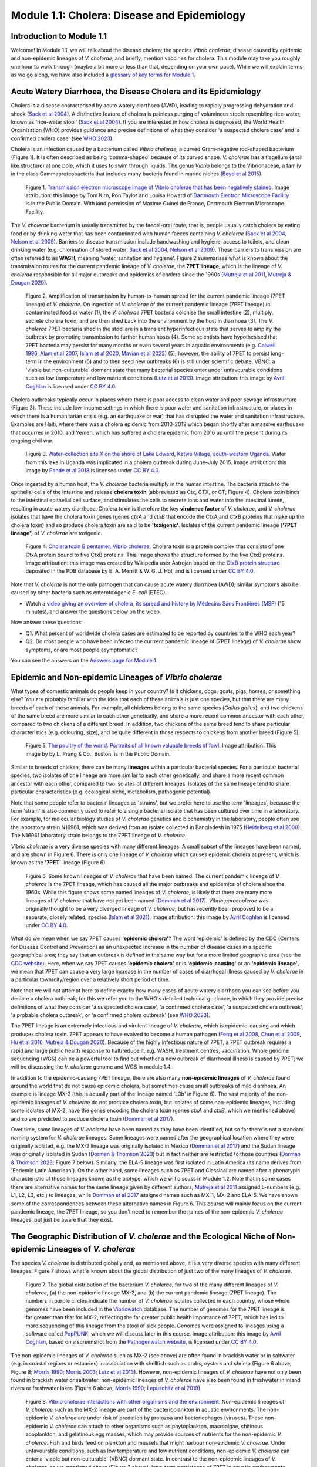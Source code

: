 Module 1.1: Cholera: Disease and Epidemiology
=============================================

Introduction to Module 1.1
--------------------------

Welcome!
In Module 1.1, we will talk about the disease cholera; the species *Vibrio cholerae*; disease
caused by epidemic and non-epidemic lineages of *V. cholerae*; and briefly, mention vaccines for cholera.
This module may take you roughly one hour to work through (maybe a bit more or less than that, depending on your own pace).
While we will explain terms as we go along, we have also included a `glossary of key terms for Module 1`_.

.. _glossary of key terms for Module 1: https://cholerabook.readthedocs.io/en/latest/vibriogenomes_glossary.html

Acute Watery Diarrhoea, the Disease Cholera and its Epidemiology
----------------------------------------------------------------

Cholera is a disease characterised by acute watery diarrhoea (AWD), leading to rapidly progressing dehydration and shock (`Sack et al 2004`_).
A distinctive feature of cholera is painless purging of voluminous stools resembling rice-water, known as 'rice-water stool' (`Sack et al 2004`_).
If you are interested in how cholera is diagnosed, the World Health Organisation (WHO) provides guidance and 
precise definitions of what they consider 'a suspected cholera case' and 'a confirmed cholera case' (see `WHO 2023`_).

.. _Sack et al 2004: https://pubmed.ncbi.nlm.nih.gov/14738797/

.. _WHO 2023: https://www.gtfcc.org/wp-content/uploads/2023/02/gtfcc-public-health-surveillance-for-cholera-interim-guidance.pdf

Cholera is an infection caused by a bacterium called *Vibrio cholerae*, a curved Gram-negative rod-shaped bacterium (Figure 1).
It is often described as being 'comma-shaped' because of its curved shape. *V. cholerae* has a flagellum (a tail like structure) at one pole, which it uses
to swim through liquids.
The genus *Vibrio* belongs to the Vibrionaceae, a family in the class Gammaproteobacteria that includes many bacteria 
found in marine niches (`Boyd et al 2015`_).

.. _Boyd et al 2015: https://pubmed.ncbi.nlm.nih.gov/26542048/

.. figure:: Vibrio_cholerae.jpg
  :width: 350

  Figure 1. `Transmission electron microscope image of Vibrio cholerae that has been negatively stained`_. Image attribution: this image by Tom Kirn, Ron Taylor and Louisa Howard of `Dartmouth Electron Microscope Facility`_ is in the Public Domain. With kind permission of Maxime Guinel de France, Dartmouth Electron Microscope Facility.

.. _Transmission electron microscope image of Vibrio cholerae that has been negatively stained: https://en.wikipedia.org/wiki/Vibrio_cholerae#/media/File:Vibrio_cholerae.jpg

.. _Dartmouth Electron Microscope Facility: https://www.dartmouth.edu/emlab/

The *V. cholerae* bacterium is usually transmitted by the faecal-oral route, that is, 
people usually catch cholera by eating food or by drinking water that has been contaminated
with human faeces containing *V. cholerae* (`Sack et al 2004`_, `Nelson et al 2009`_). Barriers to disease transmission include
handwashing and hygiene, access to toilets, and clean drinking water (e.g. chlorination of stored water; `Sack et al 2004`_, `Nelson et al 2009`_). 
These barriers to transmission are often referred to as **WASH**, meaning 'water, sanitation and hygiene'. 
Figure 2 summarises what is known about the transmission routes for the current pandemic lineage of *V. cholerae*, the **7PET
lineage**, which is the lineage of *V. cholerae* responsible for all major outbreaks and epidemics of cholera since the 1960s (`Mutreja et al 2011`_, `Mutreja & Dougan 2020`_). 

.. _Sack et al 2004: https://pubmed.ncbi.nlm.nih.gov/14738797/

.. _Mutreja et al 2011: https://pubmed.ncbi.nlm.nih.gov/21866102/

.. _Mutreja & Dougan 2020: https://pubmed.ncbi.nlm.nih.gov/31345641/

.. _Nelson et al 2009: https://pubmed.ncbi.nlm.nih.gov/19756008/

.. figure:: 7PET_LifeCycle.png
  :width: 1350

  Figure 2. Amplification of transmission by human-to-human spread for the current pandemic lineage (7PET lineage) of *V. cholerae*. On ingestion of *V. cholerae* of the current pandemic lineage (7PET lineage) in contaminated food or water (1), the *V. cholerae* 7PET bacteria colonise the small intestine (2), multiply, secrete cholera toxin, and are then shed back into the environment by the host in diarrhoea (3). The *V. cholerae* 7PET bacteria shed in the stool are in a transient hyperinfectious state that serves to amplify the outbreak by promoting transmission to further human hosts (4). Some scientists have hypothesised that 7PET bacteria may persist for many months or even several years in aquatic environments (e.g. `Colwell 1996`_, `Alam et al 2007`_, `Islam et al 2020`_, `Mavian et al 2023`_) (5); however, the ability of 7PET to persist long-term in the environment (5) and to then seed new outbreaks (6) is still under scientific debate. VBNC: a 'viable but non-culturable' dormant state that many bacterial species enter under unfavourable conditions such as low temperature and low nutrient conditions (`Lutz et al 2013`_). Image attribution: this image by `Avril Coghlan`_ is licensed under `CC BY 4.0`_.

.. _Nelson et al 2009: https://pubmed.ncbi.nlm.nih.gov/19756008/

.. _Mavian et al 2023: https://pubmed.ncbi.nlm.nih.gov/37735743/

.. _Islam et al 2020: https://pubmed.ncbi.nlm.nih.gov/31285087/

.. _CC BY 4.0: https://creativecommons.org/licenses/by/4.0/

.. _Lutz et al 2013: https://pubmed.ncbi.nlm.nih.gov/24379807/

.. _Alam et al 2007: https://pubmed.ncbi.nlm.nih.gov/17968017/

.. _Colwell 1996: https://pubmed.ncbi.nlm.nih.gov/8953025/

.. _Avril Coghlan: https://www.linkedin.com/in/avril-coghlan-4409545/?originalSubdomain=uk

Cholera outbreaks typically occur in places where there is poor access
to clean water and poor sewage infrastructure (Figure 3). These include low-income settings in which there is poor water and sanitation infrastructure, 
or places in which there is a humanitarian crisis (e.g. an earthquake or war) that has disrupted the water and sanitation infrastructure.
Examples are Haiti, where there was a cholera epidemic from 2010-2019 which began shortly after a massive earthquake that occurred in 2010, 
and Yemen, which has suffered a cholera epidemic from 2016 up until the present during its ongoing civil war. 

.. figure:: ContaminatedWater.png
  :width: 350

  Figure 3. `Water-collection site X on the shore of Lake Edward, Katwe Village, south-western Uganda`_. Water from this lake in Uganda was implicated in a cholera outbreak during June–July 2015. Image attribution: this image by `Pande et al 2018`_ is licensed under `CC BY 4.0`_.

.. _Water-collection site X on the shore of Lake Edward, Katwe Village, south-western Uganda: https://journals.plos.org/plosone/article/figure?id=10.1371/journal.pone.0198431.g003

.. _Pande et al 2018: https://pubmed.ncbi.nlm.nih.gov/29949592/

.. _CC BY 4.0: https://creativecommons.org/licenses/by/4.0/

Once ingested by a human host, the *V. cholerae* bacteria multiply in the human intestine. The
bacteria attach to the epithelial cells of the intestine and release **cholera toxin** (abbreviated as Ctx, CTX, or CT; Figure 4). Cholera toxin 
binds to the intestinal epithelial cell surface, and stimulates the cells to secrete ions and water into
the intestinal lumen, resulting in acute watery diarrhoea. Cholera toxin is therefore the key **virulence factor** 
of *V. cholerae*, and *V. cholerae* isolates that have the cholera toxin genes (genes *ctxA* and *ctxB*
that encode the CtxA and CtxB proteins that make up the cholera toxin) and so produce cholera toxin are said to be **'toxigenic'**.
Isolates of the current pandemic lineage (**'7PET lineage'**) of *V. cholerae* are toxigenic.

.. figure:: CholeraToxin.jpg
  :width: 450

  Figure 4. `Cholera toxin B pentamer, Vibrio cholerae`_. Cholera toxin is a protein complex that consists of one CtxA protein bound to five CtxB proteins. This image shows the structure formed by the five CtxB proteins. Image attribution: this image was created by Wikipedia user Astrojan based on the `CtxB protein structure`_ deposited in the PDB database by E. A. Merritt & W. G. J. Hol, and is licensed under `CC BY 4.0`_.

.. _Cholera toxin B pentamer, Vibrio cholerae: https://en.wikipedia.org/wiki/File:1chq.jpg

.. _CtxB protein structure: https://www.rcsb.org/structure/1chq

.. __CC BY 4.0: https://creativecommons.org/licenses/by/4.0/

Note that *V. cholerae* is not the only pathogen that can cause acute watery diarrhoea (AWD); similar symptoms also be caused by other bacteria
such as enterotoxigenic *E. coli* (ETEC). 

.. image:: Activity.png
  :width: 1050

* Watch a `video giving an overview of cholera, its spread and history by Médecins Sans Frontières (MSF)`_ (15 minutes), and answer the questions below on the video.

.. _video giving an overview of cholera, its spread and history by Médecins Sans Frontières (MSF): https://www.youtube.com/watch?v=TzPXP1_eUzw

Now answer these questions:

* Q1. What percent of worldwide cholera cases are estimated to be reported by countries to the WHO each year? 
* Q2. Do most people who have been infected the currrent pandemic lineage of (7PET lineage) of *V. cholerae* show symptoms, or are most people asymptomatic? 

You can see the answers on the `Answers page for Module 1`_.

.. _Answers page for Module 1: https://cholerabook.readthedocs.io/en/latest/vibriogenomes_answers.html

Epidemic and Non-epidemic Lineages of *Vibrio cholerae* 
-------------------------------------------------------

What types of domestic animals do people keep in your country? Is it chickens, dogs, goats, pigs, horses, or something else?
You are probably familiar with the idea that each of these animals is just one species, but that there are many breeds of each of these animals.
For example, all chickens belong to the same species (*Gallus gallus*), and two chickens of the same breed are more similar to each other genetically, and share
a more recent common ancestor with each other, compared to two chickens of a different breed. In addition, two chickens of the same breed tend to share
particular characteristics (e.g. colouring, size), and be quite different in those respects to chickens from another breed (Figure 5).

.. figure:: Poultry_of_the_world.jpg
  :width: 500

  Figure 5. `The poultry of the world. Portraits of all known valuable breeds of fowl`_. Image attribution: This image by by L. Prang & Co., Boston, is in the Public Domain. 

.. _The poultry of the world. Portraits of all known valuable breeds of fowl: https://commons.wikimedia.org/wiki/File:Poultry_of_the_world.jpg

Similar to breeds of chicken, there can be many **lineages** within a particular bacterial species.
For a particular bacterial species, two isolates of one lineage are more similar to each other genetically, and share
a more recent common ancestor with each other, compared to two isolates of different lineages. Isolates of the same lineage
tend to share particular characteristics (e.g. ecological niche, metabolism, pathogenic potential). 

Note that some people refer to bacterial lineages as 'strains', but we prefer here to use the term 'lineages', 
because the term 'strain' is also commonly used to refer to a single bacterial isolate that has been cultured over time in a laboratory.
For example, for molecular biology studies of *V. cholerae* genetics and biochemistry in the laboratory, people often use
the laboratory strain N16961, which was derived from an isolate collected in Bangladesh in 1975 (`Heidelberg et al 2000`_).
The N16961 laboratory strain belongs to the 7PET lineage of *V. cholerae*.

.. _Heidelberg et al 2000: https://pubmed.ncbi.nlm.nih.gov/10952301/

*Vibrio cholerae* is a very diverse species with many different lineages. A small subset of the lineages have
been named, and are shown in Figure 6. There is only one lineage of *V. cholerae* which causes epidemic cholera at present, which is
known as the **'7PET'** lineage (Figure 6). 

.. figure:: Lineages_Cartoon.png
  :width: 550

  Figure 6. Some known lineages of *V. cholerae* that have been named. The current pandemic lineage of *V. cholerae* is the 7PET lineage, which has caused all the major outbreaks and epidemics of cholera since the 1960s. While this figure shows some named lineages of *V. cholerae*, is likely that there are many more lineages of *V. cholerae* that have not yet been named (`Domman et al 2017`_). *Vibrio paracholerae* was originally thought to be a very diverged lineage of *V. cholerae*, but has recently been proposed to be a separate, closely related, species (`Islam et al 2021`_). Image attribution: this image by `Avril Coghlan`_ is licensed under `CC BY 4.0`_.

.. _CC BY 4.0: https://creativecommons.org/licenses/by/4.0/

.. _Avril Coghlan: https://www.linkedin.com/in/avril-coghlan-4409545/?originalSubdomain=uk

.. _Domman et al 2017: https://pubmed.ncbi.nlm.nih.gov/29123068/

.. _Islam et al 2021: https://pubmed.ncbi.nlm.nih.gov/34132593/

What do we mean when we say 7PET causes **'epidemic cholera'**?
The word 'epidemic' is defined by the CDC (Centers for Disease Control and Prevention) as an unexpected increase in the number of disease cases in a specific geographical area;
they say that an outbreak is defined in the same way but for a more limited geographic area (see the `CDC website`_).
Here, when we say 7PET causes **'epidemic cholera'** or is **'epidemic-causing'** or an **'epidemic lineage'**, 
we mean that 7PET can cause a very large increase in the number
of cases of diarrhoeal illness caused by *V. cholerae* in a particular town/city/region over a relatively short period of time. 

.. _CDC website: https://archive.cdc.gov/www_cdc_gov/csels/dsepd/ss1978/lesson1/section11.html

Note that we will not attempt here to define exactly how many cases of acute watery diarrhoea you can see
before you declare a cholera outbreak; for this we refer you to the WHO's detailed technical guidance,
in which they provide precise definitions of what they consider 'a suspected cholera case', 'a confirmed cholera case',
'a suspected cholera outbreak', 'a probable cholera outbreak', or 'a confirmed cholera outbreak' (see `WHO 2023`_).

.. _WHO 2023: https://www.gtfcc.org/wp-content/uploads/2023/02/gtfcc-public-health-surveillance-for-cholera-interim-guidance.pdf

The 7PET lineage is an extremely infectious and virulent lineage of *V. cholerae*, which is epidemic-causing and which produces
cholera toxin. 7PET appears to have evolved to become a 
human pathogen (`Feng et al 2008`_, `Chun et al 2009`_, `Hu et al 2016`_, `Mutreja & Dougan 2020`_).
Because of the highly infectious nature of 7PET, a 7PET outbreak requires a rapid and large public health response to 
halt/reduce it, e.g. WASH, treatment centres, vaccination.
Whole genome sequencing (WGS) can be a powerful tool to find out whether a new outbreak of diarrhoeal illness is caused by 7PET;
we will be discussing the *V. cholerae* genome and WGS in module 1.4.

.. _Chun et al 2009: https://pubmed.ncbi.nlm.nih.gov/19720995/

.. _Feng et al 2008: https://pubmed.ncbi.nlm.nih.gov/19115014/

.. _Hu et al 2016: https://pubmed.ncbi.nlm.nih.gov/27849586/

.. _Mutreja & Dougan 2020: https://pubmed.ncbi.nlm.nih.gov/31345641/

In addition to the epidemic-causing 7PET lineage, there are also many **non-epidemic lineages** of *V. cholerae* found around the world that do not cause epidemic
cholera, but sometimes cause small outbreaks of mild diarrhoea. An example is lineage MX-2 (this is actually part of the lineage named 'L3b' in Figure 6). 
The vast majority of the non-epidemic lineages of *V. cholerae* do not produce cholera toxin, but isolates of some
non-epidemic lineages, including some isolates of MX-2, have the genes encoding the cholera toxin (genes *ctxA* and *ctxB*, which we mentioned above)
and so are predicted to produce cholera toxin (`Domman et al 2017`_).

Over time, some lineages of *V. cholerae* have been named as they have been identified, but so far there is not a
standard naming system for *V. cholerae* lineages. Some lineages were named after the geographical
location where they were originally isolated, e.g. the MX-2 lineage was originally isolated in Mexico (`Domman et al 2017`_) and the Sudan
lineage was originally isolated in Sudan (`Dorman & Thomson 2023`_) but in fact neither are restricted to those countries (`Dorman & Thomson 2023`_; Figure 7 below).
Similarly, the ELA-5 lineage was first isolated in Latin America (its name derives from 'Endemic Latin American'). On the other hand, some lineages such
as 7PET and Classical are named after a phenotypic characteristic of those lineages known as the biotype, which we will discuss in Module 1.2.
Note that in some cases there are alternative names for the same lineage given by different authors; `Mutreja et al 2011`_ assigned
L-numbers (e.g. L1, L2, L3, etc.) to lineages, while `Domman et al 2017`_ assigned names such as MX-1, MX-2 and ELA-5. We have
shown some of the correspondences between these alternative names in Figure 6. 
This course will mainly focus on the current pandemic lineage, the 7PET lineage, so you don't need to remember the names of
the non-epidemic *V. cholerae* lineages, but just be aware that they exist. 

.. _Dorman & Thomson 2023: https://pubmed.ncbi.nlm.nih.gov/37043377/

.. _Domman et al 2017: https://pubmed.ncbi.nlm.nih.gov/29123068/

.. _Mutreja et al 2011: https://pubmed.ncbi.nlm.nih.gov/21866102/

The Geographic Distribution of *V. cholerae* and the Ecological Niche of Non-epidemic Lineages of *V. cholerae*
---------------------------------------------------------------------------------------------------------------

The species *V. cholerae* is distributed globally and, as mentioned above, it is a very diverse species with many different lineages. Figure 7 shows what is known about the global distribution of just two of the many lineages of *V. cholerae*.

.. figure:: LineageDistributions.png
  :width: 1050

  Figure 7. The global distribution of the bacterium *V. cholerae*, for two of the many different lineages of *V. cholerae*, (a) the non-epidemic lineage MX-2, and (b) the current pandemic lineage (7PET lineage). The numbers in purple circles indicate the number of *V. cholerae* isolates collected in each country, whose whole genomes have been included in the `Vibriowatch`_ database. The number of genomes for the 7PET lineage is far greater than that for MX-2, reflecting the far greater public health importance of 7PET, which has led to more sequencing of this lineage from the stool of sick people. Genomes were assigned to lineages using a software called `PopPUNK`_, which we will discuss later in this course. Image attribution: this image by `Avril Coghlan`_, based on a screenshot from the `Pathogenwatch website`_, is licensed under `CC BY 4.0`_.

.. _Pathogenwatch website: https://pathogen.watch/

.. _Vibriowatch: https://vibriowatch.readthedocs.io

.. _PopPUNK: https://pubmed.ncbi.nlm.nih.gov/30679308/

.. _CC BY 4.0: https://creativecommons.org/licenses/by/4.0/

.. _Avril Coghlan: https://www.linkedin.com/in/avril-coghlan-4409545/?originalSubdomain=uk

The non-epidemic lineages of *V. cholerae* such as MX-2 (see above) are often found in brackish water or in saltwater (e.g. in coastal regions or estuaries) in association with shellfish 
such as crabs, oysters and shrimp (Figure 6 above; Figure 8; `Morris 1990`_; `Morris 2003`_; `Lutz et al 2013`_). However, non-epidemic lineages of *V. cholerae* have not only been found in
brackish water or saltwater; non-epidemic lineages of *V. cholerae* have also been found in freshwater in inland rivers or freshwater lakes (Figure 6 above; `Morris 1990`_; `Lepuschitz et al 2019`_). 

.. _Domman et al 2017: https://pubmed.ncbi.nlm.nih.gov/29123068/

.. _Lutz et al 2013: https://pubmed.ncbi.nlm.nih.gov/24379807/

.. _Morris 2003: https://pubmed.ncbi.nlm.nih.gov/12856219/

.. _Morris 1990: https://pubmed.ncbi.nlm.nih.gov/2286218/

.. _Lepuschitz et al 2019: https://pubmed.ncbi.nlm.nih.gov/31781080/

.. figure:: VibrioCholeraeInSea.jpg
  :width: 750

  Figure 8. `Vibrio cholerae interactions with other organisms and the environment`_. Non-epidemic lineages of *V. cholerae* such as the MX-2 lineage are part of the bacterioplankton in aquatic environments. The non-epidemic *V. cholerae* are under risk of predation by protozoa and bacteriophages (viruses). These non-epidemic *V. cholerae* can attach to other organisms such as phytoplankton, macroalgae, chitinous zooplankton, and gelatinous egg masses, which may provide sources of nutrients for the non-epidemic *V. cholerae*. Fish and birds feed on plankton and mussels that might harbour non-epidemic *V. cholerae*. Under unfavourable conditions, such as low temperature and low nutrient conditions, non-epidemic *V. cholerae* can enter a 'viable but non-culturable' (VBNC) dormant state. In contrast to the non-epidemic lineages of *V. cholerae*, as we mentioned above (Figure 2 above), long-term persistance of 7PET in aquatic environments is a controversial scientific question and is still under active debate. Image attribution: this image by `Lutz et al 2013`_ is licensed under `CC BY 3.0`_.

.. _Vibrio cholerae interactions with other organisms and the environment: https://www.frontiersin.org/journals/microbiology/articles/10.3389/fmicb.2013.00375/full

.. _Lutz et al 2013: https://pubmed.ncbi.nlm.nih.gov/24379807/

.. _CC BY 3.0: https://creativecommons.org/licenses/by/3.0/

Because non-epidemic *V. cholerae* are often associated with shellfish such as crabs, oysters and shrimp, in many coastal regions around the world, 
some small outbreaks of mild diarrhoeal illness are caused by eating shellfish that contains non-epidemic *V. cholerae* (`Morris 1990`_; `Morris 2003`_). 
However, non-epidemic lineages *V. cholerae* are also found in freshwater lakes and rivers, and indeed some human infections 
have been linked to exposure to river or lake water containing non-epidemic *V. cholerae* (`Morris 1990`_; `Lepuschitz et al 2019`_).

.. _Morris 2003: https://pubmed.ncbi.nlm.nih.gov/12856219/

.. _Morris 1990: https://pubmed.ncbi.nlm.nih.gov/2286218/

.. _Lepuschitz et al 2019: https://pubmed.ncbi.nlm.nih.gov/31781080/

.. image:: Activity.png
  :width: 1050

* Watch a `video on risks from Vibrio cholerae in contaminated food and water (IAQ Video Network)`_ (3 minutes), and answer the questions below on the video.

.. _video on risks from Vibrio cholerae in contaminated food and water (IAQ Video Network): https://www.youtube.com/watch?v=vose31FOeOo

Now answer these questions:

* Q3 In what part of the United States of America (USA) are there sometimes outbreaks of mild diarrhoeal illness caused by eating shellfish that contains non-epidemic lineages of *V. cholerae*? (Note that this video (unfortunately) does not distinguish between the epidemic and non-epidemic lineages of *V. cholerae*. It does however mention that consumption of shellfish containing *V. cholerae* can cause small outbreaks of diarrhoeal illness. These small outbreaks are almost always due to non-epidemic lineages of *V. cholerae*.)

You can see the answers on the `Answers page for Module 1`_.

.. _Answers page for Module 1: https://cholerabook.readthedocs.io/en/latest/vibriogenomes_answers.html

Diarrhoeal Illness Caused by Epidemic and Non-epidemic Lineages of *V. cholerae*
--------------------------------------------------------------------------------

The 7PET lineage, which has caused the current pandemic, and the Classical lineage, which caused the 2nd and 6th historically
recorded pandemics, are the only known epidemic lineages of *V. cholerae*. The many other
lineages of *V. cholerae* that we know about are not epidemic-causing; they sometimes cause relatively small outbreaks of diarrhoeal illness in
tens or even a hundred or so people (`Morris 1990`_). In contrast, 7PET is the only current *V. cholerae* lineage
that causes large epidemics or pandemics of many thousands of cases, or even millions of 
cases as seen in the Yemen cholera epidemic that began in 2016 and continues to the present (`Mutreja & Dougan 2020`_, `Lassalle et al 2023`_). 

.. _Mutreja & Dougan 2020: https://pubmed.ncbi.nlm.nih.gov/31345641/

.. _Morris 1990: https://pubmed.ncbi.nlm.nih.gov/2286218/

.. _Lassalle et al 2023: https://pubmed.ncbi.nlm.nih.gov/37770747/

Of the non-epidemic *V. cholerae* lineages, the two lineages that have caused the most cases of diarrhoeal illness
since 2000 are thought to be lineages 'L3b' and 'L9' (`Hao et al 2023`_). For example, these two non-epidemic lineages
have caused several hundred cases of diarrhoeal illness in Hangzhou, China between 2001 and 2018 (`Hao et al 2023`_; Figure 9).
Lineage L3b has also been linked to relatively small outbreaks of diarrhoeal illness in South Africa (`Smith et al 2021`_).

.. _Hao et al 2023: https://pubmed.ncbi.nlm.nih.gov/37146742/

.. _Smith et al 2021: https://pubmed.ncbi.nlm.nih.gov/34670657/

.. figure:: L3b_Hangzhou.jpg
  :width: 750

  Figure 9. `The distribution of Vibrio cholerae isolates in different lineages in Hangzhou, China from 2000 to 2018`_. (a) Cases of diarrhoeal illness per year caused by the L3b and L9 lineages of *V. cholerae* in Hangzhou, China, between 2000 and 2018. The grey lines represent the total number of diarrhoeal cases caused by L3b and L9 together, the blue lines represent the number of cases caused by L3b, and the orange lines the number of cases caused by L9. (b) The number of *V. cholerae* isolates in Hangzhou, China belonging to the L3b, L9 and some other lineages, in each year from 2000 to 2018. The sizes of circles indicate the number of isolates belonging to each lineage, in each year. Image attribution: this image by `Hao et al 2023`_ is licensed under `CC BY-NC-ND 4.0`_.

.. _CC BY-NC-ND 4.0: https://creativecommons.org/licenses/by-nc-nd/4.0/

.. _Hao et al 2023: https://pubmed.ncbi.nlm.nih.gov/37146742/

.. _The distribution of Vibrio cholerae isolates in different lineages in Hangzhou, China from 2000 to 2018: https://www.sciencedirect.com/science/article/pii/S1567134823000394?via%3Dihub

Note that L3b and L9 are alternative names for the lineages labelled MX-2 and ELA-3, respectively, in the tree in Figure 12 above
(strictly speaking, MX-2 is a part of L3b and ELA-3 is a part of L9). Don't worry about remembering the names of these non-epidemic
lineages; the key point here is that non-epidemic lineages of *V. cholerae* exist, but are of relatively minor public health importance
compared to 7PET. 

Indeed, compared to cholera outbreaks/epidemics caused by 7PET, outbreaks of L3b/L9 and other non-epidemic
*V. cholerae* lineages are far smaller and in general cause relatively milder diarrhoeal illness (`Morris 1990`_, `Morris 2003`_).
In contrast, the cholera epidemic in Yemen that began in 2016 (and is still continuing) caused
approximately 2.5 million suspected cholera cases and appproximately 4000 deaths from 2016-2020 (`Ng et al 2020`_, `WHO 2020`_; Figure 10).

.. _Morris 1990: https://pubmed.ncbi.nlm.nih.gov/2286218/

.. _Morris 2003: https://pubmed.ncbi.nlm.nih.gov/12856219/

.. _WHO 2020: https://applications.emro.who.int/docs/WHOEMCSR314E-eng.pdf

.. _Ng et al 2020: https://pubmed.ncbi.nlm.nih.gov/32752599/

.. figure:: YemenCholera2.png
  :width: 800

  Figure 10. `Total number of suspected cholera cases in Yemen and associated case-fatality rate (CFR) from 2009 to 2019`_. Whole-genome sequencing of isolates from the Yemen epidemic has revealed that the majority (92%) of clinical isolates in Yemen belonged to the 7PET lineage (`Lassalle et al 2023`_). Image attribution: this image by `Ng et al 2020`_ is licensed under `CC BY-NC 4.0`_.

.. _Total number of suspected cholera cases in Yemen and associated case-fatality rate (CFR) from 2009 to 2019: https://www.jpmph.org/journal/view.php?doi=10.3961/jpmph.20.154

.. _Ng et al 2020: https://pubmed.ncbi.nlm.nih.gov/32752599/

.. _CC BY-NC 4.0: https://creativecommons.org/licenses/by-nc/4.0/

.. _Lassalle et al 2023: https://pubmed.ncbi.nlm.nih.gov/37770747/

Due to its high virulence (ability to cause acute watery diarrhoea) and epidemic-causing potential, the 7PET lineage is of major public health concern,
while the other non-epidemic lineages of *V. cholerae* are in comparison currently only of relatively minor public health concern.
Therefore our focus in this course will be primarily on 7PET, and not the non-epidemic lineages of *V. cholerae*. 
However, some epidemiologists are monitoring these other non-epidemic lineages, in case at some point in future they 
do evolve to be become far more infectious and/or far more virulent (e.g. `Hao et al 2023`_, `Smith et al 2021`_).

.. _Hao et al 2023: https://pubmed.ncbi.nlm.nih.gov/37146742/

.. _Smith et al 2021: https://pubmed.ncbi.nlm.nih.gov/34670657/

Cholera Vaccines
----------------

Need to add material here.

.. image:: Activity.png
  :width: 1050

* Watch this `interview in 2021 with Dr Firdausi Qadri, a leading cholera researcher who works in the International Centre for Diarrhoeal Disease and Research, Bangladesh (ICDDR,B)`_  (24 minutes). 

.. _interview in 2021 with Dr Firdausi Qadri, a leading cholera researcher who works in the International Centre for Diarrhoeal Disease and Research, Bangladesh (ICDDR,B): https://www.youtube.com/watch?v=AmuXQzZW58M

Brief Summary
-------------

The key take-home messages of this chapter are:

* Cholera, a disease characterised by acute watery diarrhoea, is caused by ingestion of *Vibrio cholerae*
* Cholera toxin is the most important virulence factor of *V. cholerae*; cholera toxin triggers acute watery diarrhoea
* *V. cholerae* is distributed globally, and is a very diverse species with many different lineages 
* At present there is only one lineage that causes pandemic/epidemic cholera: 7PET, an extremely infectious and virulent lineage
* Practically all 7PET isolates have the genes that encode cholera toxin (genes *ctxA* and *ctxB*)
* A 7PET outbreak requires a rapid and large public health response to halt/reduce it, e.g. WASH, treatment centres, vaccination
* Whole genome sequencing (WGS) can be used to determine whether a new outbreak of diarrhoeal illness is caused by 7PET

Contact
-------

I will be grateful if you will send me (Avril Coghlan) corrections or suggestions for improvements to my email address alc@sanger.ac.uk

Acknowledgements
----------------

Contributors to this course: Avril Coghlan, Matt Dorman, Ismail Bashir, Anne Bishop, Jolynne Mokaya, Nisha Singh, Nick Thomson. 


